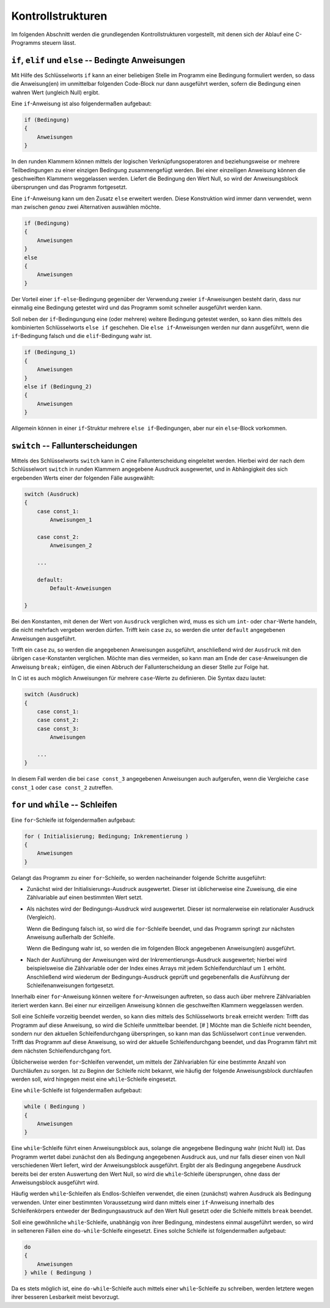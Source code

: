 
.. _Kontrollstrukturen:

Kontrollstrukturen
==================

Im folgenden Abschnitt werden die grundlegenden Kontrollstrukturen vorgestellt,
mit denen sich der Ablauf eine C-Programms steuern lässt.

.. index:: if
.. _if:
.. _Bedingte Anweisungen:

``if``, ``elif`` und ``else`` -- Bedingte Anweisungen
-----------------------------------------------------

Mit Hilfe des Schlüsselworts ``if`` kann an einer beliebigen Stelle im Programm
eine Bedingung formuliert werden, so dass die Anweisung(en) im unmittelbar
folgenden Code-Block nur dann ausgeführt werden, sofern die Bedingung einen
wahren Wert (ungleich Null) ergibt. 

Eine ``if``-Anweisung ist also folgendermaßen aufgebaut:

.. code-block:: c

    if (Bedingung) 
    {
        Anweisungen
    }
    
In den runden Klammern können mittels der logischen Verknüpfungsoperatoren
``and`` beziehungsweise ``or`` mehrere Teilbedingungen zu einer einzigen
Bedingung zusammengefügt werden. Bei einer einzeiligen Anweisung können die
geschweiften Klammern weggelassen werden. Liefert die Bedingung den Wert Null,
so wird der Anweisungsblock übersprungen und das Programm fortgesetzt.

.. index:: else

Eine ``if``-Anweisung kann um den Zusatz ``else`` erweitert werden. Diese
Konstruktion wird immer dann verwendet, wenn man zwischen *genau* zwei
Alternativen auswählen möchte.

.. code-block:: c

    if (Bedingung) 
    {
        Anweisungen
    }
    else 
    {
        Anweisungen
    }
    
Der Vorteil einer ``if-else``-Bedingung gegenüber der Verwendung zweier
``if``-Anweisungen besteht darin, dass nur einmalig eine Bedingung getestet wird
und das Programm somit schneller ausgeführt werden kann. 

.. index:: else if

Soll neben der ``if``-Bedingungung eine (oder mehrere) weitere Bedingung
getestet werden, so kann dies mittels des kombinierten Schlüsselworts ``else
if`` geschehen. Die ``else if``-Anweisungen werden nur dann ausgeführt, wenn die
``if``-Bedingung falsch und die ``elif``-Bedingung wahr ist.

.. code-block:: c

    if (Bedingung_1) 
    {
        Anweisungen
    }
    else if (Bedingung_2)
    {
        Anweisungen
    }
    
Allgemein können in einer ``if``-Struktur mehrere ``else if``-Bedingungen, aber
nur ein ``else``-Block vorkommen. 


.. index:: switch, case, default
.. _case:
.. _Fallunterscheidungen:

``switch`` -- Fallunterscheidungen
----------------------------------

Mittels des Schlüsselworts ``switch`` kann in C eine Fallunterscheidung
eingeleitet werden. Hierbei wird der nach dem Schlüsselwort ``switch`` in runden
Klammern angegebene Ausdruck ausgewertet, und in Abhängigkeit des sich
ergebenden Werts einer der folgenden Fälle ausgewählt:

.. code-block:: c

    switch (Ausdruck)
    {
        case const_1:
            Anweisungen_1

        case const_2:
            Anweisungen_2

        ...

        default:
            Default-Anweisungen

    }

Bei den Konstanten, mit denen der Wert von ``Ausdruck`` verglichen wird, muss es
sich um ``int``- oder ``char``-Werte handeln, die nicht mehrfach vergeben werden
dürfen. Trifft kein ``case`` zu, so werden die unter ``default`` angegebenen
Anweisungen ausgeführt.

Trifft ein ``case`` zu, so werden die angegebenen Anweisungen ausgeführt,
anschließend wird der ``Ausdruck`` mit den übrigen ``case``-Konstanten
verglichen. Möchte man dies vermeiden, so kann man am Ende der
``case``-Anweisungen die Anweisung ``break;`` einfügen, die einen Abbruch der
Fallunterscheidung an dieser Stelle zur Folge hat.

In C ist es auch möglich Anweisungen für mehrere ``case``-Werte zu definieren.
Die Syntax dazu lautet:

.. code-block:: c

    switch (Ausdruck)
    {
        case const_1:
        case const_2:
        case const_3:
            Anweisungen

        ...
    } 

In diesem Fall werden die bei ``case const_3`` angegebenen Anweisungen auch
aufgerufen, wenn die Vergleiche ``case const_1`` oder ``case const_2``
zutreffen.


.. index:: for
.. _for:
.. _Schleifen:

``for`` und ``while`` -- Schleifen
----------------------------------

Eine ``for``-Schleife ist folgendermaßen aufgebaut:

.. code-block:: c

    for ( Initialisierung; Bedingung; Inkrementierung )
    {
        Anweisungen
    }

Gelangt das Programm zu einer ``for``-Schleife, so werden nacheinander folgende
Schritte ausgeführt:

* Zunächst wird der Initialisierungs-Ausdruck ausgewertet. Dieser ist
  üblicherweise eine Zuweisung, die eine Zählvariable auf einen bestimmten Wert
  setzt.

* Als nächstes wird der Bedingungs-Ausdruck wird ausgewertet. Dieser ist
  normalerweise ein relationaler Ausdruck (Vergleich).

  Wenn die Bedingung falsch ist, so wird die ``for``-Schleife beendet, und das
  Programm springt zur nächsten Anweisung außerhalb der Schleife. 

  Wenn die Bedingung wahr ist, so werden die im folgenden
  Block angegebenen Anweisung(en) ausgeführt.

* Nach der Ausführung der Anweisungen wird der Inkrementierungs-Ausdruck
  ausgewertet; hierbei wird beispielsweise die Zählvariable oder der Index eines
  Arrays mit jedem Schleifendurchlauf um :math:`1` erhöht. Anschließend wird
  wiederum der Bedingungs-Ausdruck geprüft und gegebenenfalls die Ausführung der
  Schleifenanweisungen fortgesetzt.

Innerhalb einer ``for``-Anweisung können weitere ``for``-Anweisungen auftreten,
so dass auch über mehrere Zählvariablen iteriert werden kann. Bei einer nur
einzeiligen Anweisung können die geschweiften Klammern weggelassen werden.

.. index:: break, continue
.. _break:
.. _continue:

Soll eine Schleife vorzeitig beendet werden, so kann dies mittels des
Schlüsselworts ``break`` erreicht werden: Trifft das Programm auf diese
Anweisung, so wird die Schleife unmittelbar beendet. [# ] Möchte man die
Schleife nicht beenden, sondern nur den aktuellen Schleifendurchgang
überspringen, so kann man das Schlüsselwort ``continue`` verwenden. Trifft das
Programm auf diese Anweisung, so wird der aktuelle Schleifendurchgang beendet,
und das Programm fährt mit dem nächsten Schleifendurchgang fort.

Üblicherweise werden ``for``-Schleifen verwendet, um mittels der Zählvariablen
für eine bestimmte Anzahl von Durchläufen zu sorgen. Ist zu Beginn der Schleife
nicht bekannt, wie häufig der folgende Anweisungsblock durchlaufen werden soll,
wird hingegen meist eine ``while``-Schleife eingesetzt.

.. index:: while
.. _while:

Eine ``while``-Schleife ist folgendermaßen aufgebaut:

.. code-block:: c

    while ( Bedingung )
    {
        Anweisungen
    }

Eine ``while``-Schleife führt einen Anweisungsblock aus, solange die angegebene
Bedingung wahr (nicht Null) ist. Das Programm wertet dabei zunächst den als
Bedingung angegebenen Ausdruck aus, und nur falls dieser einen von Null
verschiedenen Wert liefert, wird der Anweisungsblock ausgeführt. Ergibt der als
Bedingung angegebene Ausdruck bereits bei der ersten Auswertung den Wert Null,
so wird die ``while``-Schleife übersprungen, ohne dass der Anweisungsblock
ausgeführt wird.

Häufig werden ``while``-Schleifen als Endlos-Schleifen verwendet, die einen
(zunächst) wahren Ausdruck als Bedingung verwenden. Unter einer bestimmten
Voraussetzung wird dann mittels einer ``if``-Anweisung innerhalb des
Schleifenkörpers entweder der Bedingungsaustruck auf den Wert Null gesetzt oder
die Schleife mittels ``break`` beendet.  

.. _do-while:
    
Soll eine gewöhnliche ``while``-Schleife, unabhängig von ihrer Bedingung,
mindestens einmal ausgeführt werden, so wird in selteneren Fällen
eine ``do-while``-Schleife eingesetzt. Eines solche Schleife ist folgendermaßen
aufgebaut:
    
.. code-block:: c

    do
    {
        Anweisungen
    } while ( Bedingung )

Da es stets möglich ist, eine ``do-while``-Schleife auch mittels einer
``while``-Schleife zu schreiben, werden letztere wegen ihrer besseren
Lesbarkeit meist bevorzugt.




